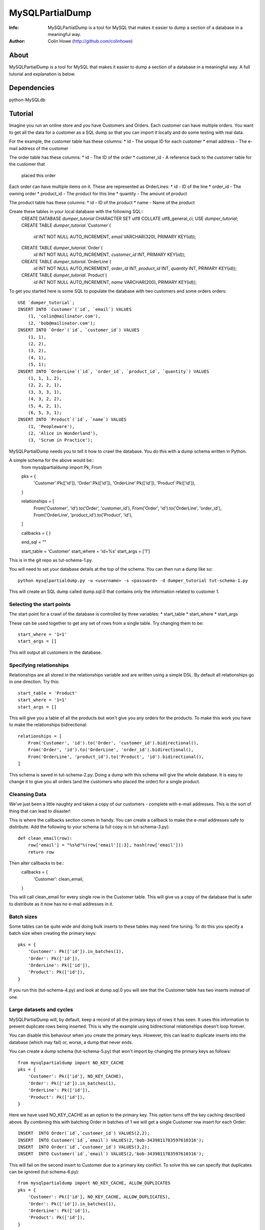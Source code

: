 ================
MySQLPartialDump
================
:Info: MySQLPartialDump is a tool for MySQL that makes it easier to dump a section of a database in a meaningful way.
:Author: Colin Howe (http://github.com/colinhowe)

About
=====
MySQLPartialDump is a tool for MySQL that makes it easier to dump a 
section of a database in a meaningful way. A full tutorial and explanation
is below.

Dependencies
============
python-MySQLdb

Tutorial
========

Imagine you run an online store and you have Customers and Orders. Each
customer can have multiple orders. You want to get all the data for a customer
as a SQL dump so that you can import it locally and do some testing with real
data.

For the example, the customer table has these columns:
* id - The unique ID for each customer
* email address - The e-mail address of the customer

The order table has these columns:
* id - The ID of the order
* customer_id - A reference back to the customer table for the customer that
  placed this order

Each order can have multiple items on it. These are represented as OrderLines:
* id - ID of the line
* order_id - The owning order
* product_id - The product for this line
* quantity - The amount of product

The product table has these columns:
* id - ID of the product
* name - Name of the product

Create these tables in your local database with the following SQL::
    CREATE DATABASE `dumper_tutorial` CHARACTER SET utf8 COLLATE utf8_general_ci;
    USE `dumper_tutorial`;
    CREATE TABLE `dumper_tutorial`.`Customer`(
        `id` INT NOT NULL AUTO_INCREMENT, 
        `email` VARCHAR(320), 
        PRIMARY KEY(`id`));
    CREATE TABLE `dumper_tutorial`.`Order`(
        `id` INT NOT NULL AUTO_INCREMENT,
        `customer_id` INT,
        PRIMARY KEY(`id`));
    CREATE TABLE `dumper_tutorial`.`OrderLine`(
        `id` INT NOT NULL AUTO_INCREMENT,
        `order_id` INT,
        `product_id` INT,
        `quantity` INT,
        PRIMARY KEY(`id`));
    CREATE TABLE `dumper_tutorial`.`Product`(
        `id` INT NOT NULL AUTO_INCREMENT,
        `name` VARCHAR(200),
        PRIMARY KEY(`id`));

To get you started here is some SQL to populate the database with two customers
and some orders orders::
    USE `dumper_tutorial`;
    INSERT INTO `Customer`(`id`, `email`) VALUES
        (1, 'colin@mailinator.com'),
        (2, 'bob@mailinator.com');
    INSERT INTO `Order`(`id`, `customer_id`) VALUES
        (1, 1),
        (2, 2),
        (3, 2),
        (4, 1),
        (5, 1);
    INSERT INTO `OrderLine`(`id`, `order_id`, `product_id`, `quantity`) VALUES
        (1, 1, 1, 2),
        (2, 2, 2, 1),
        (3, 3, 3, 1),
        (4, 3, 2, 2),
        (5, 4, 2, 1),
        (6, 5, 3, 1);
    INSERT INTO `Product`(`id`, `name`) VALUES
        (1, 'Peopleware'),
        (2, 'Alice in Wonderland'),
        (3, 'Scrum in Practice');

MySQLPartialDump needs you to tell it how to crawl the database. You do this
with a dump schema written in Python.

A simple schema for the above would be::
    from mysqlpartialdump import Pk, From

    pks = {
        'Customer':Pk(['id']),
        'Order':Pk(['id']),
        'OrderLine':Pk(['id']),
        'Product':Pk(['id']),
    }

    relationships = [
        From('Customer', 'id').to('Order', 'customer_id'),
        From('Order', 'id').to('OrderLine', 'order_id'),
        From('OrderLine', 'product_id').to('Product', 'id'),
    ]

    callbacks = {
    }

    end_sql = ""

    start_table = 'Customer'
    start_where = 'id=%s'
    start_args = ['1']

This is in the git repo as tut-schema-1.py.

You will need to set your database details at the top of the schema. You 
can then run a dump like so::
    python mysqlpartialdump.py -u <username> -s <password> -d dumper_tutorial tut-schema-1.py

This will create an SQL dump called dump.sql.0 that contains only the
information related to customer 1.

Selecting the start points
--------------------------

The start point for a crawl of the database is controlled by three variables:
* start_table
* start_where
* start_args

These can be used together to get any set of rows from a single table. 
Try changing them to be::
    start_where = '1=1'
    start_args = []

This will output all customers in the database.

Specifying relationships
------------------------

Relationships are all stored in the relationships variable and are written 
using a simple DSL. By default all relationships go in one direction. Try
this::
    start_table = 'Product'
    start_where = '1=1'
    start_args = []

This will give you a table of all the products but won't give you any orders
for the products. To make this work you have to make the relationships
bidirectional::
    relationships = [
        From('Customer', 'id').to('Order', 'customer_id').bidirectional(),
        From('Order', 'id').to('OrderLine', 'order_id').bidirectional(),
        From('OrderLine', 'product_id').to('Product', 'id').bidirectional(),
    ]

This schema is saved in tut-schema-2.py. Doing a dump with this schema will
give the whole database. It is easy to change it to give you all orders
(and the customers who placed the order) for a single product.

Cleansing Data
--------------

We've just been a little naughty and taken a copy of our customers - complete
with e-mail addresses. This is the sort of thing that can lead to disaster!

This is where the callbacks section comes in handy. You can create a callback
to make the e-mail addresses safe to distribute. Add the following to your
schema (a full copy is in tut-schema-3.py)::
    def clean_email(row):
        row['email'] = "%s%d"%(row['email'][:3], hash(row['email']))
        return row

Then alter callbacks to be::
    callbacks = {
        'Customer': clean_email,
    }

This will call clean_email for every single row in the Customer table. This
will give us a copy of the database that is safer to distribute as it now has
no e-mail addresses in it.

Batch sizes
-----------

Some tables can be quite wide and doing bulk inserts to these tables may need
fine tuning. To do this you specify a batch size when creating the primary
keys::
    pks = {
        'Customer': Pk(['id']).in_batches(1),
        'Order': Pk(['id']),
        'OrderLine': Pk(['id']),
        'Product': Pk(['id']),
    }

If you run this (tut-schema-4.py) and look at dump.sql.0 you will see that the
Customer table has two inserts instead of one.

Large datasets and cycles
-------------------------

MySQLPartialDump will, by default, keep a record of all the primary keys of rows 
it has seen. It uses this information to prevent duplicate rows being inserted.
This is why the example using bidirectional relationships doesn't loop forever.

You can disable this behaviour when you create the primary keys. However, this
can lead to duplicate inserts into the database (which may fail) or, worse, a
dump that never ends.

You can create a dump schema (tut-schema-5.py) that won't import by changing the 
primary keys as follows::
    from mysqlpartialdump import NO_KEY_CACHE
    pks = {
        'Customer': Pk(['id'], NO_KEY_CACHE),
        'Order': Pk(['id']).in_batches(1),
        'OrderLine': Pk(['id']),
        'Product': Pk(['id']),
    }

Here we have used NO_KEY_CACHE as an option to the primary key. This option
turns off the key caching described above. By combining this with batching
Order in batches of 1 we will get a single Customer row insert for each Order::
    INSERT  INTO Order(`id`,`customer_id`) VALUES(2,2);
    INSERT  INTO Customer(`id`,`email`) VALUES(2,'bob-3439811783597610316');
    INSERT  INTO Order(`id`,`customer_id`) VALUES(3,2);
    INSERT  INTO Customer(`id`,`email`) VALUES(2,'bob-3439811783597610316');

This will fail on the second insert to Customer due to a primary key conflict.
To solve this we can specify that duplicates can be ignored (tut-schema-6.py)::
    from mysqlpartialdump import NO_KEY_CACHE, ALLOW_DUPLICATES
    pks = {
        'Customer': Pk(['id'], NO_KEY_CACHE, ALLOW_DUPLICATES),
        'Order': Pk(['id']).in_batches(1),
        'OrderLine': Pk(['id']),
        'Product': Pk(['id']),
    }

This generates SQL like the following:
    INSERT  INTO Order(`id`,`customer_id`) VALUES(2,2);
    INSERT IGNORE INTO Customer(`id`,`email`) VALUES(2,'bob-3439811783597610316');
    INSERT  INTO Order(`id`,`customer_id`) VALUES(3,2);
    INSERT IGNORE INTO Customer(`id`,`email`) VALUES(2,'bob-3439811783597610316');

The use of INSERT IGNORE instructs MySQL to ignore duplicate rows.

Arbitrary SQL
-------------

You may have noticed the end_sql variable in the dump schemas shown so far.
This is used to add any arbitrary SQL at the end of a dump - such as
recalculating tables that store calculated values for quick lookup.

Chunking
--------

Importing a big dump can be time consuming. It can be done quicker if the dump
is split in to multiple files and each imported simultaneously. This can be
achieved with the command line option chunks::
    python mysqlpartialdump.py -u <username> -s <password> -d dumper_tutorial --chunks=2 tut-schema-1.py

Each chunk will be output with a number at the end. In this case: dump.sql.0
and dump.sql.1 will be created.

Complex relationships
---------------------

Some databases have complex relationships where a row may depend on a row from
a table that is determined by some value in the row. For example:
* our Product table could have a type column that is either 'book', 'dvd' or
  'other'
* If the type is 'book' then there is an associated row in the Book table
* If the type is 'dvd' then there is an associated row in Dvd table
* If the type is 'other' then there is no associated row in any table
  
This cannot be modelled with a simple static relationship. Instead you must use
a callback::
    def get_product_rel(row):
        if row['type'] == 'book':
            return ('Book', ('product_id', row['id']))
        elif row['type'] == 'dvd':
            return ('Dvd', ('product_id', row['id']))
        else:
            return None

Controlling the output prefix
-----------------------------

By default all output goes to a set of files starting with 'dump.sql'. This can
be changed with the command line option --output.

Gotchas
=======

Foreign keys are disabled
-------------------------

Foreign keys are disabled in the dumps. This is to prevent errors if you have 
foreign key constrains enabled.

No transactions
---------------

The dumps can get very large. For this reason transactions are NOT used in the
dumps.

Where to get help
=================

I'm on Twitter @colinhowe and also on github at http://github.com/colinhowe/
